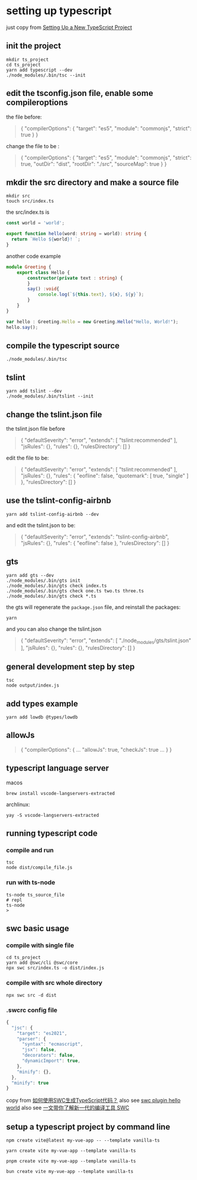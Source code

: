 * setting up typescript

:PROPERTIES:
:CUSTOM_ID: setting-up-typescript
:END:
just copy from [[https://alligator.io/typescript/new-project/][Setting Up a New TypeScript Project]]

** init the project
:PROPERTIES:
:CUSTOM_ID: init-the-project
:END:
#+begin_src shell
mkdir ts_project
cd ts_project
yarn add typescript --dev
./node_modules/.bin/tsc --init
#+end_src

** edit the tsconfig.json file, enable some compileroptions
:PROPERTIES:
:CUSTOM_ID: edit-the-tsconfig.json-file-enable-some-compileroptions
:END:
the file before:

#+begin_quote
{
  "compilerOptions": {
    "target": "es5",
    "module": "commonjs",
    "strict": true
  }
}
#+end_quote

change the file to be :

#+begin_quote
{
  "compilerOptions": {
    "target": "es5",
    "module": "commonjs",
    "strict": true,
    "outDir": "dist",
    "rootDir": "./src",
    "sourceMap": true
  }
}
#+end_quote

** mkdir the src directory and make a source file
:PROPERTIES:
:CUSTOM_ID: mkdir-the-src-directory-and-make-a-source-file
:END:
#+begin_src shell
mkdir src
touch src/index.ts
#+end_src

the src/index.ts is

#+begin_src typescript
const world = 'world️';

export function hello(word: string = world): string {
  return `Hello ${world}! `;
}
#+end_src

another code example

#+begin_src typescript
module Greeting {
    export class Hello {
        constructor(private text : string) {
        }
        say() :void{
            console.log(`${this.text}, ${x}, ${y}`);
        }
    }
}

var hello : Greeting.Hello = new Greeting.Hello("Hello, World!");
hello.say();

#+end_src

** compile the typescript source
:PROPERTIES:
:CUSTOM_ID: compile-the-typescript-source
:END:
#+begin_src shell
./node_modules/.bin/tsc
#+end_src

** tslint
:PROPERTIES:
:CUSTOM_ID: tslint
:END:
#+begin_src shell
yarn add tslint --dev
./node_modules/.bin/tslint --init
#+end_src

** change the tslint.json file
:PROPERTIES:
:CUSTOM_ID: change-the-tslint.json-file
:END:
the tslint.json file before

#+begin_quote
{
  "defaultSeverity": "error",
  "extends": [
    "tslint:recommended"
  ],
  "jsRules": {},
  "rules": {},
  "rulesDirectory": []
}
#+end_quote

edit the file to be:

#+begin_quote
{
    "defaultSeverity": "error",
    "extends": [
        "tslint:recommended"
    ],
    "jsRules": {},
    "rules": {
        "eofline": false,
        "quotemark": [
            true,
            "single"
        ]
    },
    "rulesDirectory": []
}
#+end_quote

** use the tslint-config-airbnb
:PROPERTIES:
:CUSTOM_ID: use-the-tslint-config-airbnb
:END:
#+begin_src shell
yarn add tslint-config-airbnb --dev
#+end_src

and edit the tslint.json to be:

#+begin_quote
{
    "defaultSeverity": "error",
    "extends": "tslint-config-airbnb",
    "jsRules": {},
    "rules": {
        "eofline": false
    },
    "rulesDirectory": []
}
#+end_quote

** gts
:PROPERTIES:
:CUSTOM_ID: gts
:END:
#+begin_src shell
yarn add gts --dev
./node_modules/.bin/gts init
./node_modules/.bin/gts check index.ts
./node_modules/.bin/gts check one.ts two.ts three.ts
./node_modules/.bin/gts check *.ts
#+end_src

the gts will regenerate the =package.json= file, and reinstall the
packages:

#+begin_src shell
yarn
#+end_src

and you can also change the tslint.json

#+begin_quote
{
  "defaultSeverity": "error",
  "extends": [
    "./node_modules/gts/tslint.json"
  ],
  "jsRules": {},
  "rules": {},
  "rulesDirectory": []
}
#+end_quote

** general development step by step
:PROPERTIES:
:CUSTOM_ID: general-development-step-by-step
:END:
#+begin_src shell
tsc
node output/index.js
#+end_src

** add types example
:PROPERTIES:
:CUSTOM_ID: add-types-example
:END:
#+begin_src shell
yarn add lowdb @types/lowdb
#+end_src

** allowJs
:PROPERTIES:
:CUSTOM_ID: allowjs
:END:
#+begin_quote
{
    "compilerOptions": {
    ...
    "allowJs": true,
    "checkJs": true
    ...
    }
}
#+end_quote


** typescript language server

macos
#+begin_src shell
brew install vscode-langservers-extracted
#+end_src

archlinux:
#+begin_src shell
yay -S vscode-langservers-extracted
#+end_src

** running typescript code

*** compile and run

#+begin_src shell
tsc
node dist/compile_file.js
#+end_src

*** run with ts-node

:PROPERTIES:
:CUSTOM_ID: ts-node
:END:
#+begin_src shell
ts-node ts_source_file
# repl
ts-node
>
#+end_src


** swc basic usage

*** compile with single file

#+begin_src shell
cd ts_project
yarn add @swc/cli @swc/core
npx swc src/index.ts -o dist/index.js
#+end_src

*** compile with src whole directory

#+begin_src shell
npx swc src -d dist
#+end_src

*** .swcrc config file

#+begin_src typescript
{
  "jsc": {
    "target": "es2021",
    "parser": {
      "syntax": "ecmascript",
      "jsx": false,
      "decorators": false,
      "dynamicImport": true,
    },
    "minify": {},
  },
  "minify": true
}

#+end_src

copy from [[https://www.volcengine.com/theme/6190680-R-7-1][如何使用SWC生成TypeScript代码？]]
also see [[https://www.cnblogs.com/jasongrass/p/17746316.html][swc plugin hello world]]
also see [[https://www.51cto.com/article/699091.html][一文带你了解新一代的编译工具 SWC]]

** setup a typescript project by command line

#+begin_src shell
npm create vite@latest my-vue-app -- --template vanilla-ts

yarn create vite my-vue-app --template vanilla-ts

pnpm create vite my-vue-app --template vanilla-ts

bun create vite my-vue-app --template vanilla-ts
#+end_src
